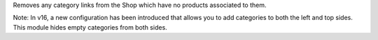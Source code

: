 Removes any category links from the Shop which have no products associated
to them.

Note: In v16, a new configuration has been introduced that allows you to add categories to both the left and top sides. This module hides empty categories from both sides.
